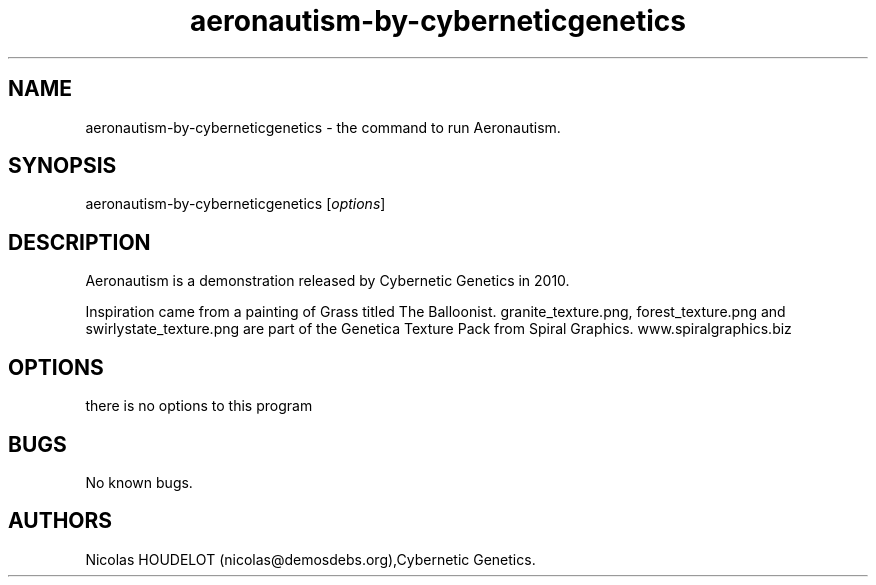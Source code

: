 .\" Automatically generated by Pandoc 2.9.2.1
.\"
.TH "aeronautism-by-cyberneticgenetics" "6" "2017-04-01" "Aeronautism User Manuals" ""
.hy
.SH NAME
.PP
aeronautism-by-cyberneticgenetics - the command to run Aeronautism.
.SH SYNOPSIS
.PP
aeronautism-by-cyberneticgenetics [\f[I]options\f[R]]
.SH DESCRIPTION
.PP
Aeronautism is a demonstration released by Cybernetic Genetics in 2010.
.PP
Inspiration came from a painting of Grass titled The Balloonist.
granite_texture.png, forest_texture.png and swirlystate_texture.png are
part of the Genetica Texture Pack from Spiral Graphics.
www.spiralgraphics.biz
.SH OPTIONS
.PP
there is no options to this program
.SH BUGS
.PP
No known bugs.
.SH AUTHORS
Nicolas HOUDELOT (nicolas\[at]demosdebs.org),Cybernetic Genetics.

